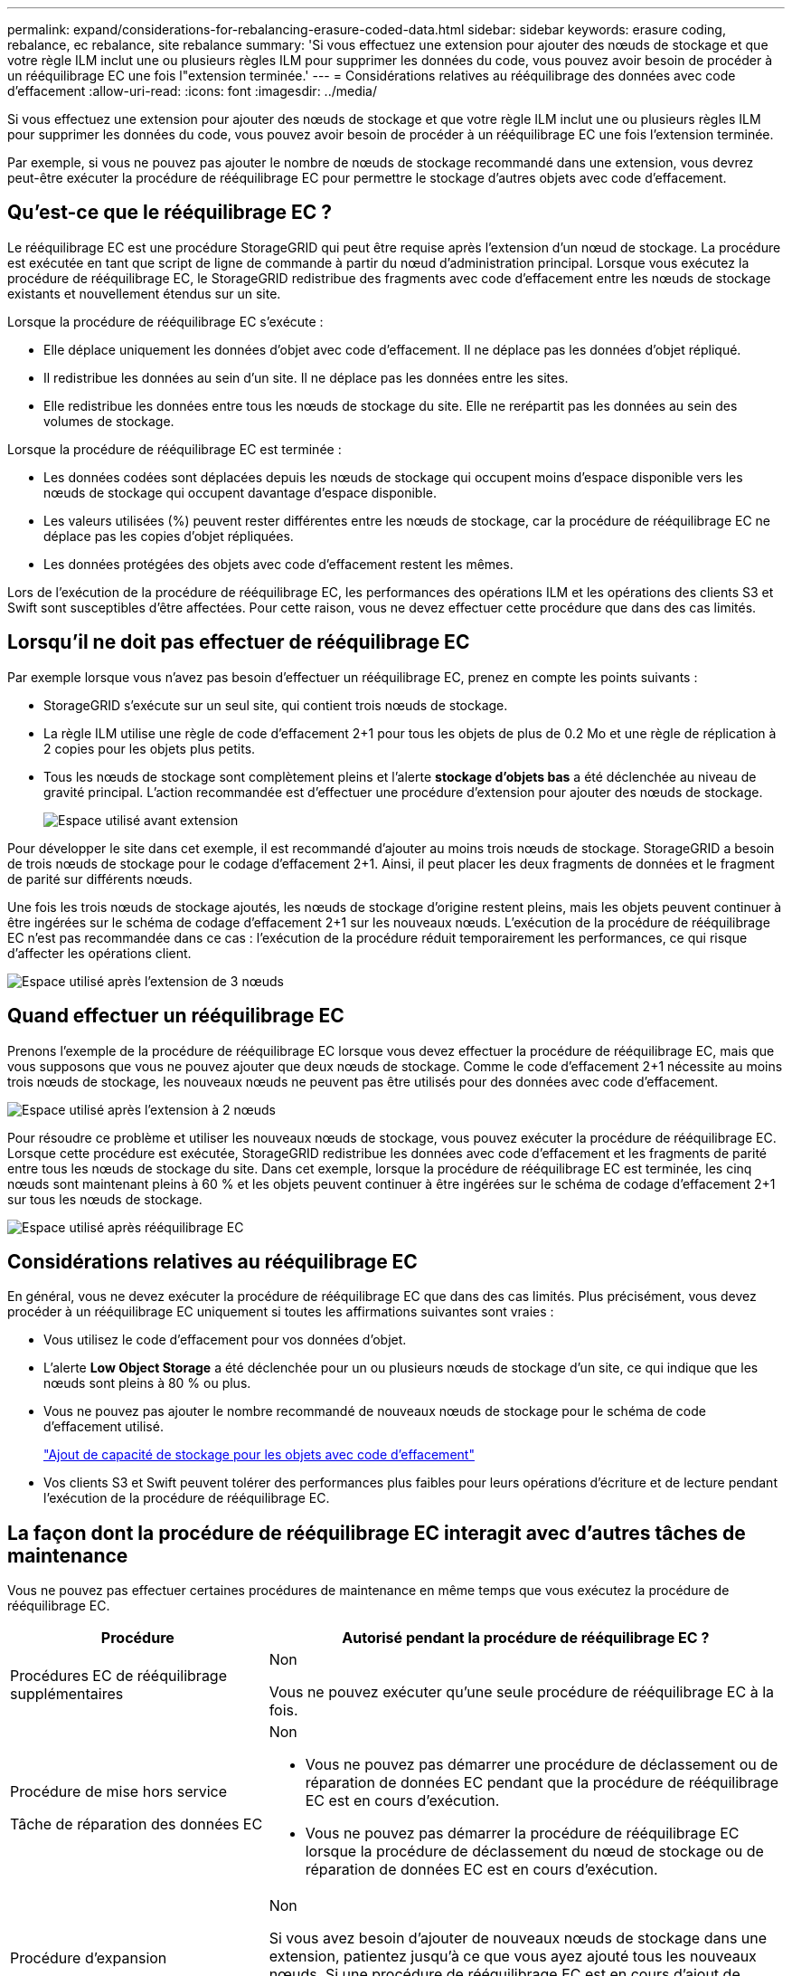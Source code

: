 ---
permalink: expand/considerations-for-rebalancing-erasure-coded-data.html 
sidebar: sidebar 
keywords: erasure coding, rebalance, ec rebalance, site rebalance 
summary: 'Si vous effectuez une extension pour ajouter des nœuds de stockage et que votre règle ILM inclut une ou plusieurs règles ILM pour supprimer les données du code, vous pouvez avoir besoin de procéder à un rééquilibrage EC une fois l"extension terminée.' 
---
= Considérations relatives au rééquilibrage des données avec code d'effacement
:allow-uri-read: 
:icons: font
:imagesdir: ../media/


[role="lead"]
Si vous effectuez une extension pour ajouter des nœuds de stockage et que votre règle ILM inclut une ou plusieurs règles ILM pour supprimer les données du code, vous pouvez avoir besoin de procéder à un rééquilibrage EC une fois l'extension terminée.

Par exemple, si vous ne pouvez pas ajouter le nombre de nœuds de stockage recommandé dans une extension, vous devrez peut-être exécuter la procédure de rééquilibrage EC pour permettre le stockage d'autres objets avec code d'effacement.



== Qu'est-ce que le rééquilibrage EC ?

Le rééquilibrage EC est une procédure StorageGRID qui peut être requise après l'extension d'un nœud de stockage. La procédure est exécutée en tant que script de ligne de commande à partir du nœud d'administration principal. Lorsque vous exécutez la procédure de rééquilibrage EC, le StorageGRID redistribue des fragments avec code d'effacement entre les nœuds de stockage existants et nouvellement étendus sur un site.

Lorsque la procédure de rééquilibrage EC s'exécute :

* Elle déplace uniquement les données d'objet avec code d'effacement. Il ne déplace pas les données d'objet répliqué.
* Il redistribue les données au sein d'un site. Il ne déplace pas les données entre les sites.
* Elle redistribue les données entre tous les nœuds de stockage du site. Elle ne rerépartit pas les données au sein des volumes de stockage.


Lorsque la procédure de rééquilibrage EC est terminée :

* Les données codées sont déplacées depuis les nœuds de stockage qui occupent moins d'espace disponible vers les nœuds de stockage qui occupent davantage d'espace disponible.
* Les valeurs utilisées (%) peuvent rester différentes entre les nœuds de stockage, car la procédure de rééquilibrage EC ne déplace pas les copies d'objet répliquées.
* Les données protégées des objets avec code d'effacement restent les mêmes.


Lors de l'exécution de la procédure de rééquilibrage EC, les performances des opérations ILM et les opérations des clients S3 et Swift sont susceptibles d'être affectées. Pour cette raison, vous ne devez effectuer cette procédure que dans des cas limités.



== Lorsqu'il ne doit pas effectuer de rééquilibrage EC

Par exemple lorsque vous n'avez pas besoin d'effectuer un rééquilibrage EC, prenez en compte les points suivants :

* StorageGRID s'exécute sur un seul site, qui contient trois nœuds de stockage.
* La règle ILM utilise une règle de code d'effacement 2+1 pour tous les objets de plus de 0.2 Mo et une règle de réplication à 2 copies pour les objets plus petits.
* Tous les nœuds de stockage sont complètement pleins et l'alerte *stockage d'objets bas* a été déclenchée au niveau de gravité principal. L'action recommandée est d'effectuer une procédure d'extension pour ajouter des nœuds de stockage.
+
image::../media/used_space_before_expansion.png[Espace utilisé avant extension]



Pour développer le site dans cet exemple, il est recommandé d'ajouter au moins trois nœuds de stockage. StorageGRID a besoin de trois nœuds de stockage pour le codage d'effacement 2+1. Ainsi, il peut placer les deux fragments de données et le fragment de parité sur différents nœuds.

Une fois les trois nœuds de stockage ajoutés, les nœuds de stockage d'origine restent pleins, mais les objets peuvent continuer à être ingérées sur le schéma de codage d'effacement 2+1 sur les nouveaux nœuds. L'exécution de la procédure de rééquilibrage EC n'est pas recommandée dans ce cas : l'exécution de la procédure réduit temporairement les performances, ce qui risque d'affecter les opérations client.

image::../media/used_space_after_3_node_expansion.png[Espace utilisé après l'extension de 3 nœuds]



== Quand effectuer un rééquilibrage EC

Prenons l'exemple de la procédure de rééquilibrage EC lorsque vous devez effectuer la procédure de rééquilibrage EC, mais que vous supposons que vous ne pouvez ajouter que deux nœuds de stockage. Comme le code d'effacement 2+1 nécessite au moins trois nœuds de stockage, les nouveaux nœuds ne peuvent pas être utilisés pour des données avec code d'effacement.

image::../media/used_space_after_2_node_expansion.png[Espace utilisé après l'extension à 2 nœuds]

Pour résoudre ce problème et utiliser les nouveaux nœuds de stockage, vous pouvez exécuter la procédure de rééquilibrage EC. Lorsque cette procédure est exécutée, StorageGRID redistribue les données avec code d'effacement et les fragments de parité entre tous les nœuds de stockage du site. Dans cet exemple, lorsque la procédure de rééquilibrage EC est terminée, les cinq nœuds sont maintenant pleins à 60 % et les objets peuvent continuer à être ingérées sur le schéma de codage d'effacement 2+1 sur tous les nœuds de stockage.

image::../media/used_space_after_ec_rebalance.png[Espace utilisé après rééquilibrage EC]



== Considérations relatives au rééquilibrage EC

En général, vous ne devez exécuter la procédure de rééquilibrage EC que dans des cas limités. Plus précisément, vous devez procéder à un rééquilibrage EC uniquement si toutes les affirmations suivantes sont vraies :

* Vous utilisez le code d'effacement pour vos données d'objet.
* L'alerte *Low Object Storage* a été déclenchée pour un ou plusieurs nœuds de stockage d'un site, ce qui indique que les nœuds sont pleins à 80 % ou plus.
* Vous ne pouvez pas ajouter le nombre recommandé de nouveaux nœuds de stockage pour le schéma de code d'effacement utilisé.
+
link:adding-storage-capacity-for-erasure-coded-objects.html["Ajout de capacité de stockage pour les objets avec code d'effacement"]

* Vos clients S3 et Swift peuvent tolérer des performances plus faibles pour leurs opérations d'écriture et de lecture pendant l'exécution de la procédure de rééquilibrage EC.




== La façon dont la procédure de rééquilibrage EC interagit avec d'autres tâches de maintenance

Vous ne pouvez pas effectuer certaines procédures de maintenance en même temps que vous exécutez la procédure de rééquilibrage EC.

[cols="1a,2a"]
|===
| Procédure | Autorisé pendant la procédure de rééquilibrage EC ? 


 a| 
Procédures EC de rééquilibrage supplémentaires
 a| 
Non

Vous ne pouvez exécuter qu'une seule procédure de rééquilibrage EC à la fois.



 a| 
Procédure de mise hors service

Tâche de réparation des données EC
 a| 
Non

* Vous ne pouvez pas démarrer une procédure de déclassement ou de réparation de données EC pendant que la procédure de rééquilibrage EC est en cours d'exécution.
* Vous ne pouvez pas démarrer la procédure de rééquilibrage EC lorsque la procédure de déclassement du nœud de stockage ou de réparation de données EC est en cours d'exécution.




 a| 
Procédure d'expansion
 a| 
Non

Si vous avez besoin d'ajouter de nouveaux nœuds de stockage dans une extension, patientez jusqu'à ce que vous ayez ajouté tous les nouveaux nœuds. Si une procédure de rééquilibrage EC est en cours d'ajout de nouveaux nœuds de stockage, les données ne seront pas déplacées vers ces nœuds.



 a| 
Procédure de mise à jour
 a| 
Non

Si vous devez mettre à niveau le logiciel StorageGRID, vous devez effectuer la procédure de mise à niveau avant ou après avoir exécuté la procédure de rééquilibrage EC. Si nécessaire, vous pouvez mettre fin à la procédure EC Rebalance pour effectuer une mise à niveau logicielle.



 a| 
Procédure de clonage des nœuds d'appliance
 a| 
Non

Si vous avez besoin de cloner un nœud de stockage d'appliance, attendez que la procédure de rééquilibrage EC s'exécute tant que vous n'avez pas ajouté le nouveau nœud. Si une procédure de rééquilibrage EC est en cours d'ajout de nouveaux nœuds de stockage, les données ne seront pas déplacées vers ces nœuds.



 a| 
Procédure de correctif
 a| 
Oui.

Vous pouvez appliquer un correctif StorageGRID pendant l'exécution de la procédure EC Rerééquilibrage.



 a| 
Autres procédures de maintenance
 a| 
Non

Vous devez arrêter la procédure de rééquilibrage EC avant d'exécuter d'autres procédures de maintenance.

|===


== Interaction de la procédure de rééquilibrage EC avec ILM

Pendant l'exécution de la procédure de rééquilibrage EC, évitez d'apporter des modifications au ILM susceptibles de modifier l'emplacement des objets avec code d'effacement existants. Par exemple, ne commencez pas à utiliser une règle ILM dotée d'un profil de code d'effacement différent. Pour effectuer de telles modifications ILM, vous devez abandonner la procédure de rééquilibrage EC.

.Informations associées
link:rebalancing-erasure-coded-data-after-adding-storage-nodes.html["Rééquilibrage des données avec code d'effacement après l'ajout de nœuds de stockage"]
